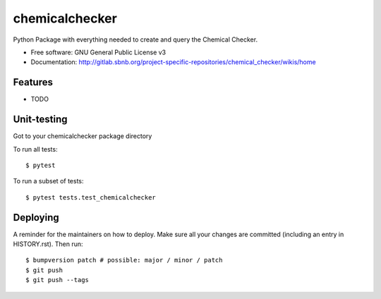 ===============
chemicalchecker
===============

Python Package with everything needed to create and query the Chemical Checker.


* Free software: GNU General Public License v3
* Documentation: http://gitlab.sbnb.org/project-specific-repositories/chemical_checker/wikis/home


Features
--------

* TODO


Unit-testing
----

Got to your chemicalchecker package directory

To run all tests::

$ pytest

To run a subset of tests::

$ pytest tests.test_chemicalchecker


Deploying
---------

A reminder for the maintainers on how to deploy.
Make sure all your changes are committed (including an entry in HISTORY.rst).
Then run::

$ bumpversion patch # possible: major / minor / patch
$ git push
$ git push --tags

